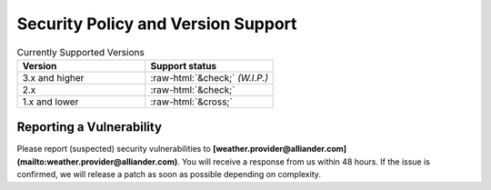 .. coding=utf-8
.. SPDX-FileCopyrightText: 2019-2023 Alliander N.V.
.. SPDX-License-Identifier: MPL-2.0

===================================
Security Policy and Version Support
===================================

.. role::  raw-html(raw)
    :format: html

.. list-table:: Currently Supported Versions
   :widths: 100 100
   :header-rows: 1

   * - Version
     - Support status
   * - 3.x and higher
     - :raw-html:`&check;` *(W.I.P.)*
   * - 2.x
     - :raw-html:`&check;`
   * - 1.x and lower
     - :raw-html:`&cross;`

-------------------------
Reporting a Vulnerability
-------------------------

Please report (suspected) security vulnerabilities to
**[weather.provider@alliander.com](mailto:weather.provider@alliander.com)**. You will receive a response from
us within 48 hours. If the issue is confirmed, we will release a patch as soon
as possible depending on complexity.